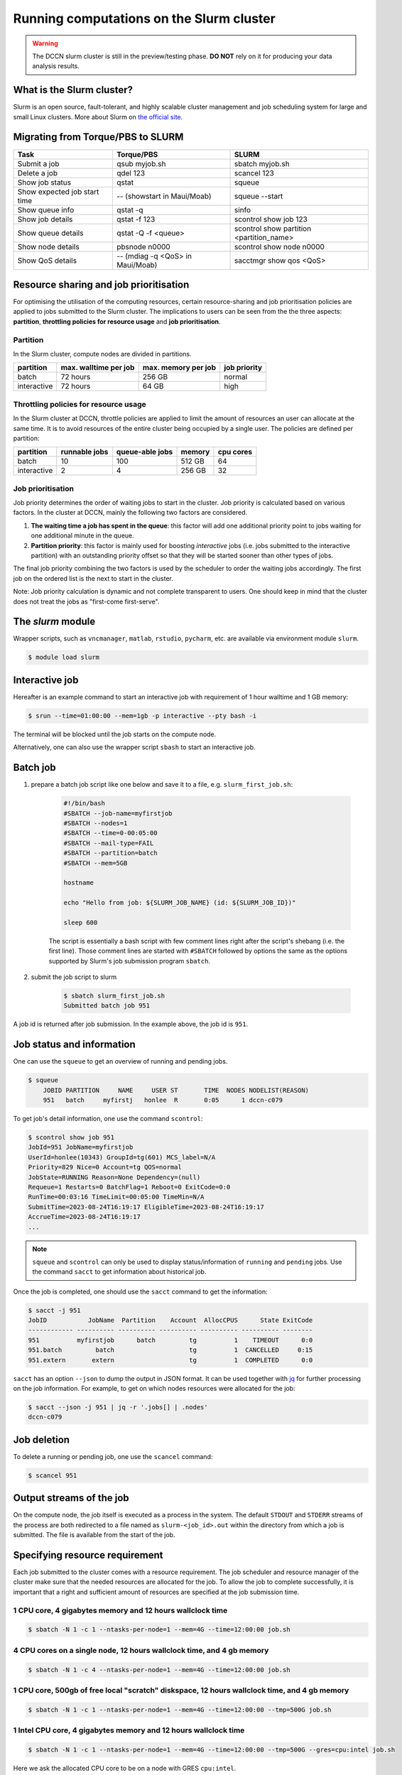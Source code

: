 .. _run-computations-slurm:

Running computations on the Slurm cluster
*****************************************

.. warning::
    The DCCN slurm cluster is still in the preview/testing phase.  **DO NOT** rely on it for producing your data analysis results.

What is the Slurm cluster?
==========================

Slurm is an open source, fault-tolerant, and highly scalable cluster management and job scheduling system for large and small Linux clusters. More about Slurm on `the official site <https://slurm.schedmd.com/overview.html>`_.

Migrating from Torque/PBS to SLURM
==================================

+------------------------------+----------------------------------+------------------------------------------+
| Task                         | Torque/PBS                       | SLURM                                    |
+==============================+==================================+==========================================+
| Submit a job                 | qsub myjob.sh                    | sbatch myjob.sh                          |
+------------------------------+----------------------------------+------------------------------------------+
| Delete a job                 | qdel 123                         | scancel 123                              |
+------------------------------+----------------------------------+------------------------------------------+
| Show job status              | qstat                            | squeue                                   |
+------------------------------+----------------------------------+------------------------------------------+
| Show expected job start time | -- (showstart in Maui/Moab)      | squeue --start                           |
+------------------------------+----------------------------------+------------------------------------------+
| Show queue info              | qstat -q                         | sinfo                                    |
+------------------------------+----------------------------------+------------------------------------------+
| Show job details             | qstat -f 123                     | scontrol show job 123                    |
+------------------------------+----------------------------------+------------------------------------------+
| Show queue details           | qstat -Q -f <queue>              | scontrol show partition <partition_name> |
+------------------------------+----------------------------------+------------------------------------------+
| Show node details            | pbsnode n0000                    | scontrol show node n0000                 |
+------------------------------+----------------------------------+------------------------------------------+
| Show QoS details             | -- (mdiag -q <QoS> in Maui/Moab) | sacctmgr show qos <QoS>                  |
+------------------------------+----------------------------------+------------------------------------------+

Resource sharing and job prioritisation
=======================================

For optimising the utilisation of the computing resources, certain resource-sharing and job prioritisation policies are applied to jobs submitted to the Slurm cluster.  The implications to users can be seen from the the three aspects: **partition**, **throttling policies for resource usage** and **job prioritisation**.

Partition
---------

In the Slurm cluster, compute nodes are divided in partitions.

+------------+-----------------------+---------------------+--------------+
| partition  | max. walltime per job | max. memory per job | job priority |
+============+=======================+=====================+==============+
| batch      | 72 hours              | 256 GB              | normal       |
+------------+-----------------------+---------------------+--------------+
| interactive| 72 hours              | 64 GB               | high         |
+------------+-----------------------+---------------------+--------------+

Throttling policies for resource usage
---------------------------------------

In the Slurm cluster at DCCN, throttle policies are applied to limit the amount of resources an user can allocate at the same time.  It is to avoid resources of the entire cluster being occupied by a single user.  The policies are defined per partition:

+------------+---------------+-----------------+--------+-----------+
| partition  | runnable jobs | queue-able jobs | memory | cpu cores |
+============+===============+=================+========+===========+
| batch      | 10            | 100             | 512 GB | 64        |
+------------+---------------+-----------------+--------+-----------+
| interactive| 2             | 4               | 256 GB | 32        |
+------------+---------------+-----------------+--------+-----------+

Job prioritisation
------------------

Job priority determines the order of waiting jobs to start in the cluster. Job priority is calculated based on various factors.  In the cluster at DCCN, mainly the following two factors are considered.

#. **The waiting time a job has spent in the queue**: this factor will add one additional priority point to jobs waiting for one additional minute in the queue.

#. **Partition priority**: this factor is mainly used for boosting *interactive* jobs (i.e. jobs submitted to the interactive partition) with an outstanding priority offset so that they will be started sooner than other types of jobs.

The final job priority combining the two factors is used by the scheduler to order the waiting jobs accordingly. The first job on the ordered list is the next to start in the cluster.

Note: Job priority calculation is dynamic and not complete transparent to users.  One should keep in mind that the cluster does not treat the jobs as "first-come first-serve".

The `slurm` module
==================

Wrapper scripts, such as ``vncmanager``, ``matlab``, ``rstudio``, ``pycharm``, etc. are available via environment module ``slurm``.

.. code-block:: bash

    $ module load slurm

Interactive job
===============

Hereafter is an example command to start an interactive job with requirement of 1 hour walltime and 1 GB memory:

.. code-block:: bash

    $ srun --time=01:00:00 --mem=1gb -p interactive --pty bash -i

The terminal will be blocked until the job starts on the compute node.

Alternatively, one can also use the wrapper script ``sbash`` to start an interactive job.

Batch job
=========

#. prepare a batch job script like one below and save it to a file, e.g. ``slurm_first_job.sh``:

    .. code-block:: bash

        #!/bin/bash
        #SBATCH --job-name=myfirstjob
        #SBATCH --nodes=1
        #SBATCH --time=0-00:05:00
        #SBATCH --mail-type=FAIL
        #SBATCH --partition=batch
        #SBATCH --mem=5GB

        hostname

        echo "Hello from job: ${SLURM_JOB_NAME} (id: ${SLURM_JOB_ID})"

        sleep 600

    The script is essentially a bash script with few comment lines right after the script's shebang (i.e. the first line).  Those comment lines are started with ``#SBATCH`` followed by options the same as the options supported by Slurm's job submission program ``sbatch``. 

#. submit the job script to slurm

    .. code-block:: bash

        $ sbatch slurm_first_job.sh
        Submitted batch job 951

A job id is returned after job submission. In the example above, the job id is ``951``.

Job status and information
==========================

One can use the ``squeue`` to get an overview of running and pending jobs.

.. code-block:: bash

    $ squeue
        JOBID PARTITION     NAME     USER ST       TIME  NODES NODELIST(REASON)
        951   batch     myfirstj   honlee  R       0:05      1 dccn-c079

To get job's detail information, one use the command ``scontrol``:

.. code-block:: bash

    $ scontrol show job 951
    JobId=951 JobName=myfirstjob
    UserId=honlee(10343) GroupId=tg(601) MCS_label=N/A
    Priority=829 Nice=0 Account=tg QOS=normal
    JobState=RUNNING Reason=None Dependency=(null)
    Requeue=1 Restarts=0 BatchFlag=1 Reboot=0 ExitCode=0:0
    RunTime=00:03:16 TimeLimit=00:05:00 TimeMin=N/A
    SubmitTime=2023-08-24T16:19:17 EligibleTime=2023-08-24T16:19:17
    AccrueTime=2023-08-24T16:19:17
    ...

.. note::
    ``squeue`` and ``scontrol`` can only be used to display status/information of ``running`` and ``pending`` jobs.  Use the command ``sacct`` to get information about historical job.

Once the job is completed, one should use the ``sacct`` command to get the information:

.. code-block:: bash

    $ sacct -j 951
    JobID           JobName  Partition    Account  AllocCPUS      State ExitCode
    ------------ ---------- ---------- ---------- ---------- ---------- --------
    951          myfirstjob      batch         tg          1    TIMEOUT      0:0
    951.batch         batch                    tg          1  CANCELLED     0:15
    951.extern       extern                    tg          1  COMPLETED      0:0

``sacct`` has an option ``--json`` to dump the output in JSON format.  It can be used together with `jq <https://jqlang.github.io/jq/>`_ for further processing on the job information. For example, to get on which nodes resources were allocated for the job: 

.. code-block:: bash

    $ sacct --json -j 951 | jq -r '.jobs[] | .nodes'
    dccn-c079

Job deletion
============

To delete a running or pending job, one use the ``scancel`` command:

.. code-block:: bash

    $ scancel 951

.. _slurm-job-output-stream:

Output streams of the job
=========================

On the compute node, the job itself is executed as a process in the system.  The default ``STDOUT`` and ``STDERR`` streams of the process are both redirected to a file named as ``slurm-<job_id>.out`` within the directory from which a job is submitted.  The file is available from the start of the job.

Specifying resource requirement
===============================

Each job submitted to the cluster comes with a resource requirement. The job scheduler and resource manager of the cluster make sure that the needed resources are allocated for the job. To allow the job to complete successfully, it is important that a right and sufficient amount of resources are specified at the job submission time.

1 CPU core, 4 gigabytes memory and 12 hours wallclock time
----------------------------------------------------------

.. code-block:: bash

    $ sbatch -N 1 -c 1 --ntasks-per-node=1 --mem=4G --time=12:00:00 job.sh

4 CPU cores on a single node, 12 hours wallclock time, and 4 gb memory
----------------------------------------------------------------------

.. code-block:: bash

    $ sbatch -N 1 -c 4 --ntasks-per-node=1 --mem=4G --time=12:00:00 job.sh

1 CPU core, 500gb of free local "scratch" diskspace, 12 hours wallclock time, and 4 gb memory
---------------------------------------------------------------------------------------------

.. code-block:: bash

    $ sbatch -N 1 -c 1 --ntasks-per-node=1 --mem=4G --time=12:00:00 --tmp=500G job.sh

1 **Intel** CPU core, 4 gigabytes memory and 12 hours wallclock time
--------------------------------------------------------------------

.. code-block:: bash

    $ sbatch -N 1 -c 1 --ntasks-per-node=1 --mem=4G --time=12:00:00 --tmp=500G --gres=cpu:intel job.sh

Here we ask the allocated CPU core to be on a node with GRES ``cpu:intel``.

4 CPU cores distributed on 2 nodes, 12 hours wallclock time, and 4 gb memory per node.
--------------------------------------------------------------------------------------

.. code-block:: bash

    $ sbatch -N 2 -n 4 --mem=4G --time=12:00:00 job.sh

Here we use ``-n`` to specify the amount of CPU cores we need; and ``-N`` to specify from how many compute nodes the CPU cores should be allocated.  In this scenario, the job (or the application the job runs) should take care of the communication between the processors distributed on many nodes.  This is typically for the `MPI <https://en.wikipedia.org/wiki/Message_Passing_Interface>`_-like applications.

1 GPU with minimal `cuda capability <https://developer.nvidia.com/cuda-gpus>`_ 5.0, 12 hours wallclock time, and 4 gb memory
----------------------------------------------------------------------------------------------------------------------------

*TBD*

Estimating resource requirement
===============================

As we have mentioned, every job has attributes specifying the required resources for its computation. Based on those attributes, the job scheduler allocates resources for jobs. The more precise these requirement attributes are given, the more efficient the resources are used. Therefore, we encourage all users to estimate the resource requirements before submitting massive jobs to the cluster.

The **walltime** and **memory** requirements are the most essential ones amongst others. Hereafter are three different ways to make estimations of those two requirements.

.. note::
    Computing resources in the cluster are reserved for jobs in terms of size (e.g. amount of requested memory and CPU cores) and duration (e.g. the requested walltime). Under-estimating the requirement causes job to be killed before completion and thus the resources have been consumed by the job were wasted; while over-estimating blocks resources from being used efficiently.

#. Consult your colleages

   If your analysis tool (or script) is commonly used in your research field, consulting with your colleagues might be just an efficient way to get a general idea about the resource requirement of the tool.

#. Monitor the resource consumption (with an interactive test job)

   A good way of estimating the wall time and memory requirement is through monitoring the usage of them at run time. This approach is only feasible if you run the job interactively through a graphical interface. Nevertheless, it's encouraged to test your data analysis computation interactively once before submitting it to the cluster with a large amount of batch jobs. Through the interactive test, one could easily debug issues and measure the resource usage.

   Upon the start of an interactive job, a resource consumption monitor is shown on the top-right corner of your VNC desktop.  An example is shown in the following screenshot:

   .. figure:: figures/slurm_interactive_jobinfo.png
      :figwidth: 80%
      :align: center

   The resource monitor consists of three bars.  From top to bottom, they are:

   * Elapsed walltime: the bar indicates the elapsed walltime consumed by the job.  It also shows the remaining walltime.  The walltime is adjusted accordingly to the CPU speed.
   * Memory usage: the bar indicates the current memory usage of the job.
   * Max memory usage: the bar indicates the peak memory usage of the job.

#. Check the epilogue information at the end of the job output stream

    For batch jobs, the epilogue script also writes the accounting information to :ref:`the job's output stream <slurm-job-output-stream>`.  One could also take it as a reference to determine the amount of resources needed for the computation. 
